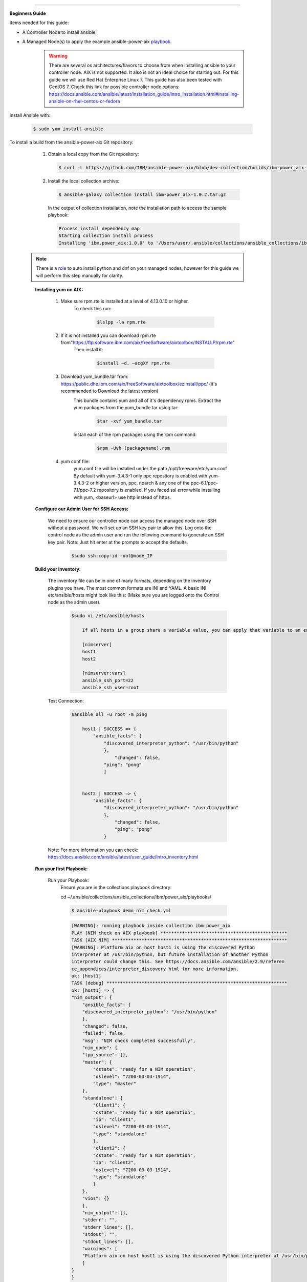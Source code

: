 .. ...........................................................................
.. © Copyright IBM Corporation 2020                                          .
.. ...........................................................................

-----------

**Beginners Guide**


Items needed for this guide: 

* A Controller Node to install ansible.

* A Managed Node(s) to apply the example ansible-power-aix playbook_.

   .. _playbook: https://github.com/IBM/ansible-power-aix/blob/dev-collection/playbooks/demo_nim_check.yml
  
   .. warning::
      There are several os architectures/flavors to choose from when installing ansible to your controller node. AIX is not supported. It also is not an ideal choice for starting out. For this guide we will use Red Hat Enterprise Linux 7.                                        This guide has also been tested with CentOS 7. Check this link for possible controller node options: 			https://docs.ansible.com/ansible/latest/installation_guide/intro_installation.html#installing-ansible-on-rhel-centos-or-fedora  
      
Install Ansible with:

   .. code-block:: sh
   
       $ sudo yum install ansible

To install a build from the ansible-power-aix Git repository:

   #. Obtain a local copy from the Git repository:

      .. code-block:: sh

         $ curl -L https://github.com/IBM/ansible-power-aix/blob/dev-collection/builds/ibm-power_aix-1.0.2.tar.gz\?raw\=true -o ibm-power_aix-1.0.2.tar.gz

   #. Install the local collection archive:

      .. code-block:: sh

          $ ansible-galaxy collection install ibm-power_aix-1.0.2.tar.gz

      In the output of collection installation, note the installation path to access the sample playbook:

      .. code-block:: sh

         Process install dependency map
         Starting collection install process
         Installing 'ibm.power_aix:1.0.0' to '/Users/user/.ansible/collections/ansible_collections/ibm/power_aix'


  .. note:: There is a role_ to auto install python and dnf on your managed nodes, however for this guide we will perform this step manually for clarity.
    
  .. _role: https://ibm.github.io/ansible-power-aix/roles/power_aix_bootstrap.html#example-playbook

    **Installing yum on AIX:**
    
        #. Make sure rpm.rte is installed at a level of 4.13.0.10 or higher.
            To check this run:
            
                .. code-block:: sh

                     $lslpp -la rpm.rte
                 
        #. If it is not installed you can download rpm.rte from"https://ftp.software.ibm.com/aix/freeSoftware/aixtoolbox/INSTALLP/rpm.rte"
            Then install it:

                .. code-block:: sh

                    $install –d. –acgXY rpm.rte
            
        #. Download yum_bundle.tar from: https://public.dhe.ibm.com/aix/freeSoftware/aixtoolbox/ezinstall/ppc/ (it's recommended to Download the latest version)
            This bundle contains yum and all of it's dependency rpms.  Extract the yum packages from the yum_bundle.tar using tar: 
                .. code-block:: sh

                    $tar -xvf yum_bundle.tar
                
            Install each of the rpm packages using the rpm command: 
                .. code-block:: sh

                    $rpm -Uvh (packagename).rpm
            
        #. yum conf file:
            yum.conf file will be installed under the path /opt/freeware/etc/yum.conf
            By default with yum-3.4.3-1 only ppc repository is enabled.with yum-3.4.3-2 or higher version, ppc, noarch & any one of the ppc-6.1/ppc-7.1/ppc-7.2 repository is enabled.
            If you faced ssl error while installing with yum, <baseurl> use http instead of https.


    
    **Configure our Admin User for SSH Access:**
    
        We need to ensure our controller node can access the managed node over SSH without a password. We will set up an SSH key pair to allow this. Log onto the control node as the admin 		user and run the following command to generate an SSH key pair. Note: Just hit enter at the prompts to accept the defaults.
            .. code-block:: sh
            
                $sudo ssh-copy-id root@node_IP
            
    **Build your inventory:**
    
        The inventory file can be in one of many formats, depending on the inventory plugins you have. The most common formats are INI and YAML. A basic INI etc/ansible/hosts might look 		like this: (Make sure you are logged onto the Control node as the admin user).
            .. code-block:: sh	
            
                $sudo vi /etc/ansible/hosts
            
                    If all hosts in a group share a variable value, you can apply that variable to an entire group at once. In INI:

                    [nimserver]
                    host1
                    host2

                    [nimserver:vars]
                    ansible_ssh_port=22
                    ansible_ssh_user=root
                
        Test Connection:
            .. code-block:: sh

                $ansible all -u root -m ping
                
                    host1 | SUCCESS => {
                        "ansible_facts": {
                            "discovered_interpreter_python": "/usr/bin/python"
                            }, 
                                "changed": false, 
                            "ping": "pong"
                            }
                
                
                    host2 | SUCCESS => {
                        "ansible_facts": {
                            "discovered_interpreter_python": "/usr/bin/python"
                            }, 
                                "changed": false, 
                                "ping": "pong"
                            }

        
        Note:
        For more information you can check: https://docs.ansible.com/ansible/latest/user_guide/intro_inventory.html
    
    
    **Run your first Playbook:**
        
                
                
                
        Run your Playbook:
                Ensure you are in the collections playbook directory:

                .. code-block:: sh	

                cd ~/.ansible/collections/ansible_collections/ibm/power_aix/playbooks/
        
                .. code-block:: sh	
            
                    $ ansible-playbook demo_nim_check.yml 

                .. code-block:: sh	

                    [WARNING]: running playbook inside collection ibm.power_aix
                    PLAY [NIM check on AIX playbook] ***********************************************
                    TASK [AIX NIM] *****************************************************************
                    [WARNING]: Platform aix on host host1 is using the discovered Python
                    interpreter at /usr/bin/python, but future installation of another Python
                    interpreter could change this. See https://docs.ansible.com/ansible/2.9/referen
                    ce_appendices/interpreter_discovery.html for more information.
                    ok: [host1]
                    TASK [debug] *******************************************************************
                    ok: [host1] => {
                    "nim_output": {
                        "ansible_facts": {
                        "discovered_interpreter_python": "/usr/bin/python"
                        }, 
                        "changed": false, 
                        "failed": false, 
                        "msg": "NIM check completed successfully", 
                        "nim_node": {
                        "lpp_source": {}, 
                        "master": {
                            "cstate": "ready for a NIM operation", 
                            "oslevel": "7200-03-03-1914", 
                            "type": "master"
                        }, 
                        "standalone": {
                            "Client1": {
                            "cstate": "ready for a NIM operation", 
                            "ip": "client1", 
                            "oslevel": "7200-03-03-1914", 
                            "type": "standalone"
                            }, 
                            "client2": {
                            "cstate": "ready for a NIM operation", 
                            "ip": "client2", 
                            "oslevel": "7200-03-03-1914", 
                            "type": "standalone"
                            }
                        }, 
                        "vios": {}
                        }, 
                        "nim_output": [], 
                        "stderr": "", 
                        "stderr_lines": [], 
                        "stdout": "", 
                        "stdout_lines": [], 
                        "warnings": [
                        "Platform aix on host host1 is using the discovered Python interpreter at /usr/bin/python, but future installation of another Python interpreter could change this. See https://docs.ansible.com/ansible/2.9/reference_appendices/interpreter_discovery.html for more information."
                        ]
                    }
                    }
                    PLAY RECAP *********************************************************************
                    host1        : ok=2   changed=0  unreachable=0  failed=0  skipped=0  rescued=0  ignored=0    IBM Power Systems AIX Collection 